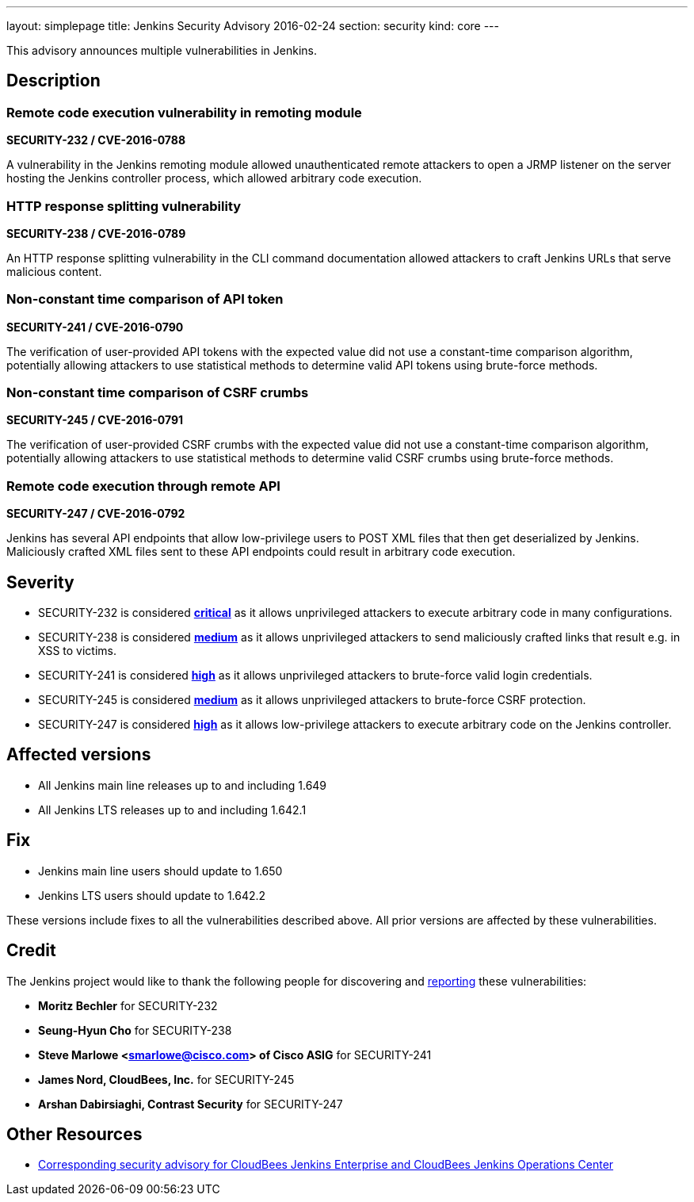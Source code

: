 ---
layout: simplepage
title: Jenkins Security Advisory 2016-02-24
section: security
kind: core
---

This advisory announces multiple vulnerabilities in Jenkins.

== Description

=== Remote code execution vulnerability in remoting module

*SECURITY-232 / CVE-2016-0788*

A vulnerability in the Jenkins remoting module allowed unauthenticated remote attackers to open a JRMP listener on the server hosting the Jenkins controller process, which allowed arbitrary code execution.


=== HTTP response splitting vulnerability

*SECURITY-238 / CVE-2016-0789*

An HTTP response splitting vulnerability in the CLI command documentation allowed attackers to craft Jenkins URLs that serve malicious content.


=== Non-constant time comparison of API token

*SECURITY-241 / CVE-2016-0790*

The verification of user-provided API tokens with the expected value did not use a constant-time comparison algorithm, potentially allowing attackers to use statistical methods to determine valid API tokens using brute-force methods.


=== Non-constant time comparison of CSRF crumbs

*SECURITY-245 / CVE-2016-0791*

The verification of user-provided CSRF crumbs with the expected value did not use a constant-time comparison algorithm, potentially allowing attackers to use statistical methods to determine valid CSRF crumbs using brute-force methods.


=== Remote code execution through remote API

*SECURITY-247 / CVE-2016-0792*

Jenkins has several API endpoints that allow low-privilege users to POST XML files that then get deserialized by Jenkins. Maliciously crafted XML files sent to these API endpoints could result in arbitrary code execution.



== Severity

* SECURITY-232 is considered *link:https://www.first.org/cvss/calculator/3.0#CVSS:3.0/AV:N/AC:L/PR:N/UI:N/S:U/C:H/I:H/A:H[critical]* as it allows unprivileged attackers to execute arbitrary code in many configurations.
* SECURITY-238 is considered *link:https://www.first.org/cvss/calculator/3.0#CVSS:3.0/AV:N/AC:L/PR:N/UI:R/S:C/C:L/I:L/A:N[medium]* as it allows unprivileged attackers to send maliciously crafted links that result e.g. in XSS to victims.
* SECURITY-241 is considered *link:https://www.first.org/cvss/calculator/3.0#CVSS:3.0/AV:N/AC:H/PR:N/UI:N/S:U/C:H/I:H/A:H[high]* as it allows unprivileged attackers to brute-force valid login credentials.
* SECURITY-245 is considered *link:https://www.first.org/cvss/calculator/3.0#CVSS:3.0/AV:N/AC:H/PR:N/UI:R/S:C/C:L/I:L/A:N[medium]* as it allows unprivileged attackers to brute-force CSRF protection.
* SECURITY-247 is considered *link:https://www.first.org/cvss/calculator/3.0#CVSS:3.0/AV:N/AC:L/PR:L/UI:N/S:U/C:H/I:H/A:H[high]* as it allows low-privilege attackers to execute arbitrary code on the Jenkins controller.

== Affected versions

* All Jenkins main line releases up to and including 1.649
* All Jenkins LTS releases up to and including 1.642.1

== Fix

* Jenkins main line users should update to 1.650
* Jenkins LTS users should update to 1.642.2

These versions include fixes to all the vulnerabilities described above. All prior versions are affected by these vulnerabilities.

== Credit

The Jenkins project would like to thank the following people for discovering and xref:dev-docs:security:index.adoc#reporting-vulnerabilities[reporting] these vulnerabilities:

* *Moritz Bechler* for SECURITY-232
* *Seung-Hyun Cho* for SECURITY-238
* *Steve Marlowe <smarlowe@cisco.com> of Cisco ASIG* for SECURITY-241
* *James Nord, CloudBees, Inc.* for SECURITY-245
* *Arshan Dabirsiaghi, Contrast Security* for SECURITY-247

== Other Resources

* link:https://www.cloudbees.com/jenkins-security-advisory-2016-02-24[Corresponding security advisory for CloudBees Jenkins Enterprise and CloudBees Jenkins Operations Center]